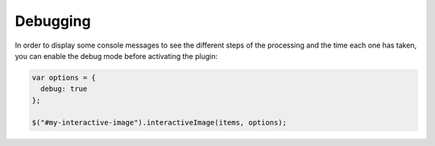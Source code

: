 Debugging
---------

| In order to display some console messages to see the different steps of
  the processing and the time each one has taken, you can enable the debug mode
  before activating the plugin:

.. code:: javascript

   var options = {
     debug: true
   };

   $("#my-interactive-image").interactiveImage(items, options);